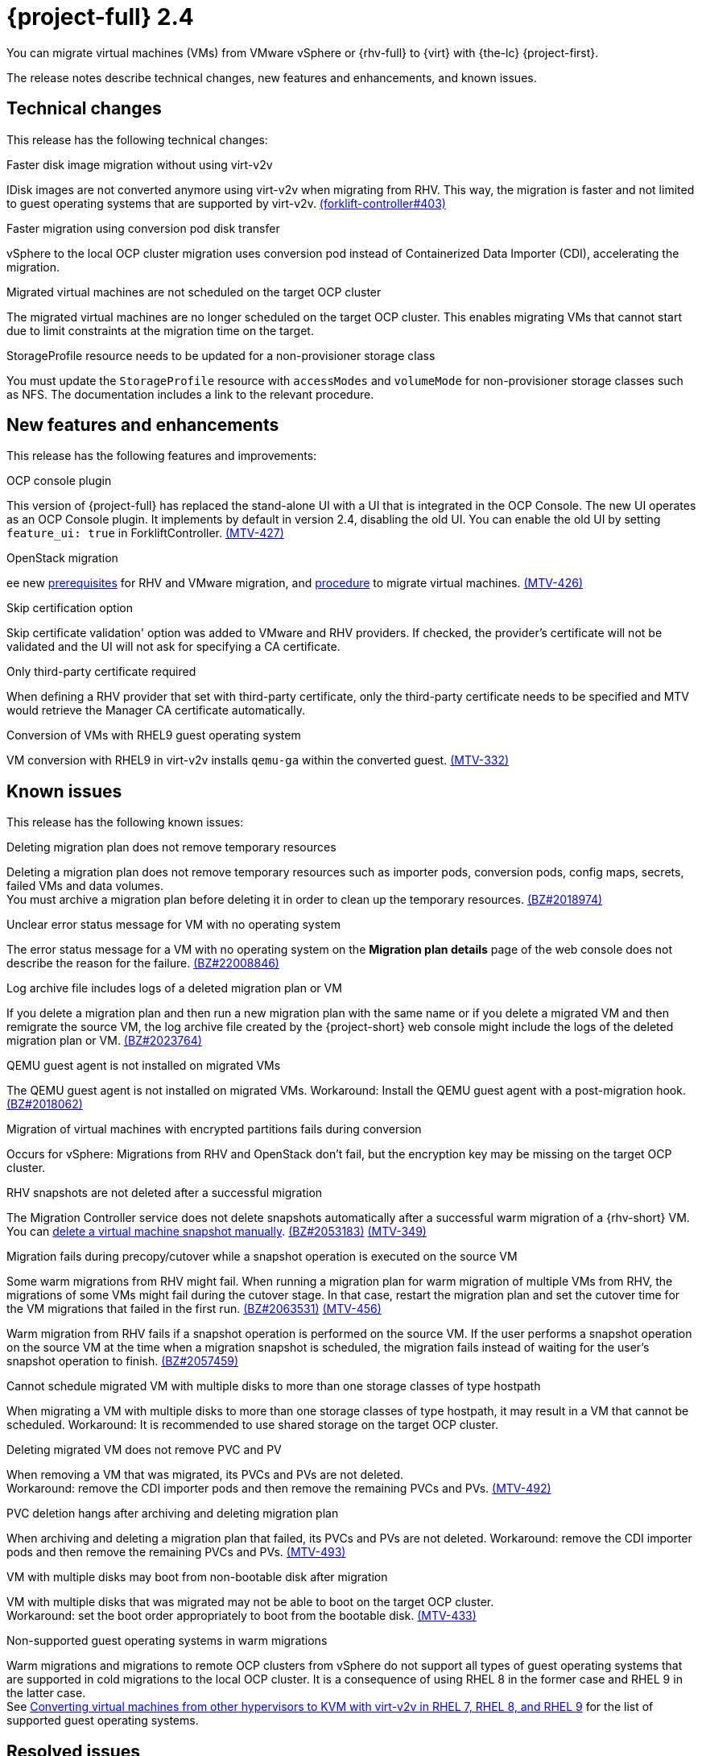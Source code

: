 // Module included in the following assemblies:
//
// * documentation/doc-Release_notes/master.adoc

[id="rn-24_{context}"]
= {project-full} 2.4

You can migrate virtual machines (VMs) from VMware vSphere or {rhv-full} to {virt} with {the-lc} {project-first}.

The release notes describe technical changes, new features and enhancements, and known issues.

[id="technical-changes-24_{context}"]
== Technical changes

This release has the following technical changes:

.Faster disk image migration without using virt-v2v

IDisk images are not converted anymore using virt-v2v when migrating from RHV. This way, the migration is faster and not limited to guest operating systems that are supported by virt-v2v. link:https://github.com/kubev2v/forklift-controller/issues/403[(forklift-controller#403)]

.Faster migration using conversion pod disk transfer

vSphere to the local OCP cluster migration uses conversion pod instead of Containerized Data Importer (CDI), accelerating the migration.

.Migrated virtual machines are not scheduled on the target OCP cluster

The migrated virtual machines are no longer scheduled on the target OCP cluster. This enables migrating VMs that cannot start due to limit constraints at the migration time on the target.

.StorageProfile resource needs to be updated for a non-provisioner storage class

You must update the `StorageProfile` resource with `accessModes` and `volumeMode` for non-provisioner storage classes such as NFS. The documentation includes a link to the relevant procedure.

[id="new-features-and-enhancements-24_{context}"]
== New features and enhancements

This release has the following features and improvements:

.OCP console plugin

This version of {project-full} has replaced the stand-alone UI with a UI that is integrated in the OCP Console. The new UI operates as an OCP Console plugin. It implements by default in version 2.4, disabling the old UI. You can enable the old UI by setting `feature_ui: true` in ForkliftController. link:https://issues.redhat.com/browse/MTV-427[(MTV-427)]

.OpenStack migration

ee new link:https://access.redhat.com/documentation/en-us/migration_toolkit_for_virtualization/2.3/html-single/installing_and_using_the_migration_toolkit_for_virtualization/index#rhv-prerequisites_mtv[prerequisites] for RHV and VMware migration, and link:https://access.redhat.com/documentation/en-us/migration_toolkit_for_virtualization/2.3/html-single/installing_and_using_the_migration_toolkit_for_virtualization/index#migrating-virtual-machines-cli_mtv[procedure] to migrate virtual machines. link:https://issues.redhat.com/browse/MTV-426[(MTV-426)]

.Skip certification option

Skip certificate validation' option was added to VMware and RHV providers. If checked, the provider's certificate will not be validated and the UI will not ask for specifying a CA certificate.

.Only third-party certificate required

When defining a RHV provider that set with third-party certificate, only the third-party certificate needs to be specified and MTV would retrieve the Manager CA certificate automatically.

.Conversion of VMs with RHEL9 guest operating system

VM conversion with RHEL9 in virt-v2v installs `qemu-ga` within the converted guest. link:https://issues.redhat.com/browse/MTV-332[(MTV-332)]

[id="known-issues-24_{context}"]
== Known issues

This release has the following known issues:

.Deleting migration plan does not remove temporary resources

Deleting a migration plan does not remove temporary resources such as importer pods, conversion pods, config maps, secrets, failed VMs and data volumes. +
You must archive a migration plan before deleting it in order to clean up the temporary resources. link:https://bugzilla.redhat.com/show_bug.cgi?id=2018974[(BZ#2018974)]

.Unclear error status message for VM with no operating system

The error status message for a VM with no operating system on the *Migration plan details* page of the web console does not describe the reason for the failure. link:https://bugzilla.redhat.com/show_bug.cgi?id=2008846[(BZ#22008846)]

.Log archive file includes logs of a deleted migration plan or VM

If you delete a migration plan and then run a new migration plan with the same name or if you delete a migrated VM and then remigrate the source VM, the log archive file created by the {project-short} web console might include the logs of the deleted migration plan or VM. link:https://bugzilla.redhat.com/show_bug.cgi?id=2023764[(BZ#2023764)]

.QEMU guest agent is not installed on migrated VMs

The QEMU guest agent is not installed on migrated VMs. Workaround: Install the QEMU guest agent with a post-migration hook. link:https://bugzilla.redhat.com/show_bug.cgi?id=2018062[(BZ#2018062)]

.Migration of virtual machines with encrypted partitions fails during conversion

Occurs for vSphere: Migrations from RHV and OpenStack don't fail, but the encryption key may be missing on the target OCP cluster.

.RHV snapshots are not deleted after a successful migration

The Migration Controller service does not delete snapshots automatically after a successful warm migration of a {rhv-short} VM. You can link:https://access.redhat.com/documentation/en-us/openshift_container_platform/4.9/html-single/virtualization/index#virt-deleting-vm-snapshot-web_virt-managing-vm-snapshots[delete a virtual machine snapshot manually]. link:https://bugzilla.redhat.com/show_bug.cgi?id=2053183[(BZ#2053183)] link:https://issues.redhat.com/browse/MTV-349[(MTV-349)]

.Migration fails during precopy/cutover while a snapshot operation is executed on the source VM

Some warm migrations from RHV might fail. When running a migration plan for warm migration of multiple VMs from RHV, the migrations of some VMs might fail during the cutover stage. In that case, restart the migration plan and set the cutover time for the VM migrations that failed in the first run. link:https://bugzilla.redhat.com/show_bug.cgi?id=2063531[(BZ#2063531)] link:https://issues.redhat.com/browse/MTV-456[(MTV-456)]

Warm migration from RHV fails if a snapshot operation is performed on the source VM. If the user performs a snapshot operation on the source VM at the time when a migration snapshot is scheduled, the migration fails instead of waiting for the user’s snapshot operation to finish. link:https://bugzilla.redhat.com/show_bug.cgi?id=2057459[(BZ#2057459)]

.Cannot schedule migrated VM with multiple disks to more than one storage classes of type hostpath

When migrating a VM with multiple disks to more than one storage classes of type hostpath, it may result in a VM that cannot be scheduled. Workaround: It is recommended to use shared storage on the target OCP cluster.

.Deleting migrated VM does not remove PVC and PV

When removing a VM that was migrated, its PVCs and PVs are not deleted. +
Workaround: remove the CDI importer pods and then remove the remaining PVCs and PVs. link:https://issues.redhat.com/browse/MTV-492[(MTV-492)]

.PVC deletion hangs after archiving and deleting migration plan

When archiving and deleting a migration plan that failed, its PVCs and PVs are not deleted. Workaround: remove the CDI importer pods and then remove the remaining PVCs and PVs. link:https://issues.redhat.com/browse/MTV-493[(MTV-493)]

.VM with multiple disks may boot from non-bootable disk after migration

VM with multiple disks that was migrated may not be able to boot on the target OCP cluster. +
Workaround: set the boot order appropriately to boot from the bootable disk. link:https://issues.redhat.com/browse/MTV-433[(MTV-433)]

.Non-supported guest operating systems in warm migrations

Warm migrations and migrations to remote OCP clusters from vSphere do not support all types of guest operating systems that are supported in cold migrations to the local OCP cluster. It is a consequence of using RHEL 8 in the former case and RHEL 9 in the latter case. +
See link:https://access.redhat.com/articles/1351473[Converting virtual machines from other hypervisors to KVM with virt-v2v in RHEL 7, RHEL 8, and RHEL 9] for the list of supported guest operating systems.


[id="resolved-issues-24_{context}"]
== Resolved issues

This release has the following resolved issue:

.Map IDE to SATA +
CNV does not support IDE disk interface, so the disks are mapped to SATA. link:https://issues.redhat.com/browse/MTV-345[(MTV-345)]

.Improve invalid/conflicting VM name handling

Users can automate VM renaming during mogration, to fit RFC 1123. link:https://issues.redhat.com/browse/MTV-212[(MTV-212)]

.Prevent locking user accounts due to incorrect credentials

When a user specifies an incorrect password for RHV providers, he no longer gets locked in RHV. An error returns when the RHV manager is accessible when adding the provider. If the RHV manager is not accessible, the provider is added, but there would be not further attempt after failing, due to incorrect credentials. link:https://issues.redhat.com/browse/MTV-324[(MTV-324)]

.Convert i440fx to q35

BIOS of i440fx chipset is reverted to BIOS of q35. link:https://issues.redhat.com/browse/MTV-430[(MTV-430)]

